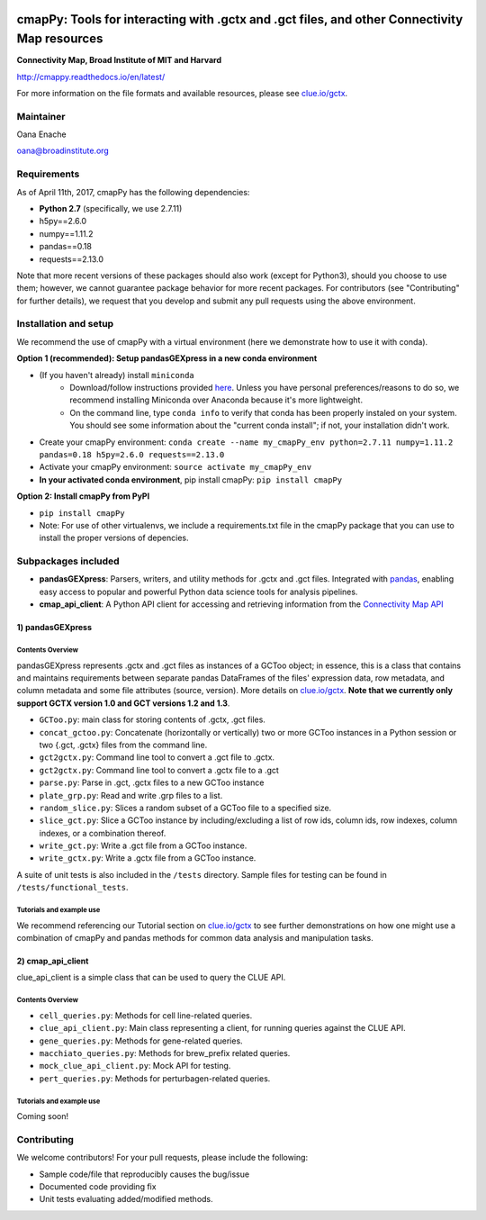 .. image:: https://badge.fury.io/py/cmapPy.svg
    :target: https://badge.fury.io/py/cmapPy

.. image:: https://readthedocs.org/projects/cmappy/badge/?version=latest
    :target: http://cmappy.readthedocs.io/en/latest/?badge=latest
    :alt: Documentation Status

**cmapPy:** Tools for interacting with .gctx and .gct files, and other Connectivity Map resources
^^^^^^^^^^^^^^^^^^^^^^^^^^^^^^^^^^^^^^^^^^^^^^^^^^^^^^^^^^^^^^^^^^^^^^^^^^^^^^^^^^^^^^^^^^^^^^^^^^^^^^^^^^^^^^^
**Connectivity Map, Broad Institute of MIT and Harvard**

`<http://cmappy.readthedocs.io/en/latest/>`_

For more information on the file formats and available resources, please see `clue.io/gctx <https://clue.io/gctx>`_.

Maintainer
==========

Oana Enache

oana@broadinstitute.org

Requirements
======================

As of April 11th, 2017, cmapPy has the following dependencies:

- **Python 2.7** (specifically, we use 2.7.11)
- h5py==2.6.0
- numpy==1.11.2
- pandas==0.18
- requests==2.13.0

Note that more recent versions of these packages should also work (except for Python3), should you choose to use them; however, we cannot guarantee package behavior for more recent packages. For contributors (see "Contributing" for further details), we request that you develop and submit any pull requests using the above environment. 

Installation and setup
======================

We recommend the use of cmapPy with a virtual environment (here we demonstrate how to use it with conda). 

**Option 1 (recommended): Setup pandasGEXpress in a new conda environment**

* (If you haven't already) install ``miniconda``
	* Download/follow instructions provided `here <https://conda.io/miniconda.html>`_. Unless you have personal preferences/reasons to do so, we recommend installing Miniconda over Anaconda because it's more lightweight.
	* On the command line, type ``conda info`` to verify that conda has been properly instaled on your system. You should see some information about the "current conda install"; if not, your installation didn't work. 
* Create your cmapPy environment: ``conda create --name my_cmapPy_env python=2.7.11 numpy=1.11.2 pandas=0.18 h5py=2.6.0 requests==2.13.0``
* Activate your cmapPy environment: ``source activate my_cmapPy_env``
* **In your activated conda environment**, pip install cmapPy: ``pip install cmapPy``

**Option 2: Install cmapPy from PyPI**

* ``pip install cmapPy``
* Note: For use of other virtualenvs, we include a requirements.txt file in the cmapPy package that you can use to install the proper versions of depencies.


Subpackages included
====================

* **pandasGEXpress**: Parsers, writers, and utility methods for .gctx and .gct files. Integrated with `pandas <http://pandas.pydata.org/>`_, enabling easy access to popular and powerful Python data science tools for analysis pipelines. 

* **cmap_api_client**: A Python API client for accessing and retrieving information from the `Connectivity Map API <https://clue.io/api>`_

***************
1) pandasGEXpress
***************

Contents Overview
"""""""""""""""""
pandasGEXpress represents .gctx and .gct files as instances of a GCToo object; in essence, this is a class that contains and maintains requirements between separate pandas DataFrames of the files' expression data, row metadata, and column metadata and some file attributes (source, version). More details on `clue.io/gctx <https://clue.io/gctx>`_. **Note that we currently only support GCTX version 1.0 and GCT versions 1.2 and 1.3**. 
 
* ``GCToo.py``: main class for storing contents of .gctx, .gct files.
* ``concat_gctoo.py``: Concatenate (horizontally or vertically) two or more GCToo instances in a  Python session or two {.gct, .gctx} files from the command line. 
* ``gct2gctx.py``: Command line tool to convert a .gct file to .gctx.
* ``gct2gctx.py``: Command line tool to convert a .gctx file to a .gct
* ``parse.py``: Parse in .gct, .gctx files to a new GCToo instance
* ``plate_grp.py``: Read and write .grp files to a list.
* ``random_slice.py``: Slices a random subset of a GCToo file to a specified size. 
* ``slice_gct.py``: Slice a GCToo instance by including/excluding a list of row ids, column ids, row indexes, column indexes, or a combination thereof.
* ``write_gct.py``: Write a .gct file from a GCToo instance. 
* ``write_gctx.py``: Write a .gctx file from a GCToo instance.
A suite of unit tests is also included in the ``/tests`` directory. Sample files for testing can be found in ``/tests/functional_tests``.

Tutorials and example use
"""""""""""""""""""""""""
We recommend referencing our Tutorial section on `clue.io/gctx <https://clue.io/gctx>`_ to see further demonstrations on how one might use a combination of cmapPy and pandas methods for common data analysis and manipulation tasks. 

***************
2) cmap_api_client
***************

clue_api_client is a simple class that can be used to query the CLUE API. 

Contents Overview
"""""""""""""""""
* ``cell_queries.py``: Methods for cell line-related queries.
* ``clue_api_client.py``: Main class representing a client, for running queries against the CLUE API. 
* ``gene_queries.py``: Methods for gene-related queries. 
* ``macchiato_queries.py``: Methods for brew_prefix related queries. 
* ``mock_clue_api_client.py``: Mock API for testing.
* ``pert_queries.py``: Methods for perturbagen-related queries. 

Tutorials and example use
"""""""""""""""""""""""""

Coming soon!

Contributing
====================

We welcome contributors! For your pull requests, please include the following:

* Sample code/file that reproducibly causes the bug/issue
* Documented code providing fix
* Unit tests evaluating added/modified methods. 
